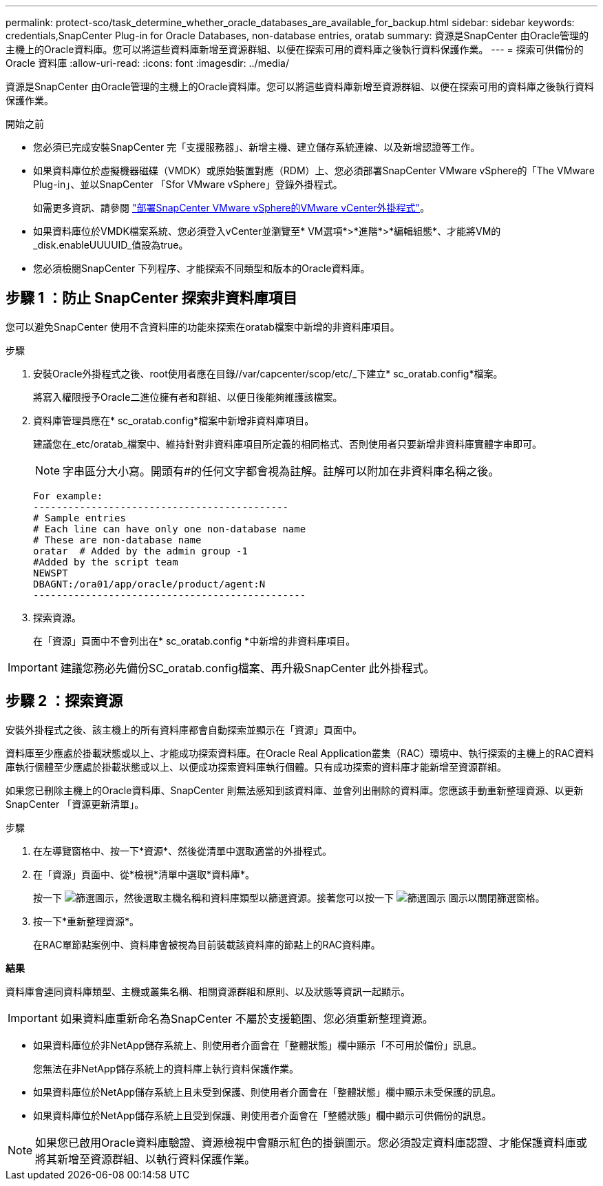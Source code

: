 ---
permalink: protect-sco/task_determine_whether_oracle_databases_are_available_for_backup.html 
sidebar: sidebar 
keywords: credentials,SnapCenter Plug-in for Oracle Databases, non-database entries, oratab 
summary: 資源是SnapCenter 由Oracle管理的主機上的Oracle資料庫。您可以將這些資料庫新增至資源群組、以便在探索可用的資料庫之後執行資料保護作業。 
---
= 探索可供備份的 Oracle 資料庫
:allow-uri-read: 
:icons: font
:imagesdir: ../media/


[role="lead"]
資源是SnapCenter 由Oracle管理的主機上的Oracle資料庫。您可以將這些資料庫新增至資源群組、以便在探索可用的資料庫之後執行資料保護作業。

.開始之前
* 您必須已完成安裝SnapCenter 完「支援服務器」、新增主機、建立儲存系統連線、以及新增認證等工作。
* 如果資料庫位於虛擬機器磁碟（VMDK）或原始裝置對應（RDM）上、您必須部署SnapCenter VMware vSphere的「The VMware Plug-in」、並以SnapCenter 「Sfor VMware vSphere」登錄外掛程式。
+
如需更多資訊、請參閱 https://docs.netapp.com/us-en/sc-plugin-vmware-vsphere/scpivs44_deploy_snapcenter_plug-in_for_vmware_vsphere.html["部署SnapCenter VMware vSphere的VMware vCenter外掛程式"^]。

* 如果資料庫位於VMDK檔案系統、您必須登入vCenter並瀏覽至* VM選項*>*進階*>*編輯組態*、才能將VM的_disk.enableUUUUID_值設為true。
* 您必須檢閱SnapCenter 下列程序、才能探索不同類型和版本的Oracle資料庫。




== 步驟 1 ：防止 SnapCenter 探索非資料庫項目

您可以避免SnapCenter 使用不含資料庫的功能來探索在oratab檔案中新增的非資料庫項目。

.步驟
. 安裝Oracle外掛程式之後、root使用者應在目錄//var/capcenter/scop/etc/_下建立* sc_oratab.config*檔案。
+
將寫入權限授予Oracle二進位擁有者和群組、以便日後能夠維護該檔案。

. 資料庫管理員應在* sc_oratab.config*檔案中新增非資料庫項目。
+
建議您在_etc/oratab_檔案中、維持針對非資料庫項目所定義的相同格式、否則使用者只要新增非資料庫實體字串即可。

+

NOTE: 字串區分大小寫。開頭有#的任何文字都會視為註解。註解可以附加在非資料庫名稱之後。

+
....
For example:
--------------------------------------------
# Sample entries
# Each line can have only one non-database name
# These are non-database name
oratar  # Added by the admin group -1
#Added by the script team
NEWSPT
DBAGNT:/ora01/app/oracle/product/agent:N
-----------------------------------------------
....
. 探索資源。
+
在「資源」頁面中不會列出在* sc_oratab.config *中新增的非資料庫項目。




IMPORTANT: 建議您務必先備份SC_oratab.config檔案、再升級SnapCenter 此外掛程式。



== 步驟 2 ：探索資源

安裝外掛程式之後、該主機上的所有資料庫都會自動探索並顯示在「資源」頁面中。

資料庫至少應處於掛載狀態或以上、才能成功探索資料庫。在Oracle Real Application叢集（RAC）環境中、執行探索的主機上的RAC資料庫執行個體至少應處於掛載狀態或以上、以便成功探索資料庫執行個體。只有成功探索的資料庫才能新增至資源群組。

如果您已刪除主機上的Oracle資料庫、SnapCenter 則無法感知到該資料庫、並會列出刪除的資料庫。您應該手動重新整理資源、以更新SnapCenter 「資源更新清單」。

.步驟
. 在左導覽窗格中、按一下*資源*、然後從清單中選取適當的外掛程式。
. 在「資源」頁面中、從*檢視*清單中選取*資料庫*。
+
按一下 image:../media/filter_icon.png["篩選圖示"]，然後選取主機名稱和資料庫類型以篩選資源。接著您可以按一下 image:../media/filter_icon.png["篩選圖示"] 圖示以關閉篩選窗格。

. 按一下*重新整理資源*。
+
在RAC單節點案例中、資料庫會被視為目前裝載該資料庫的節點上的RAC資料庫。



*結果*

資料庫會連同資料庫類型、主機或叢集名稱、相關資源群組和原則、以及狀態等資訊一起顯示。


IMPORTANT: 如果資料庫重新命名為SnapCenter 不屬於支援範圍、您必須重新整理資源。

* 如果資料庫位於非NetApp儲存系統上、則使用者介面會在「整體狀態」欄中顯示「不可用於備份」訊息。
+
您無法在非NetApp儲存系統上的資料庫上執行資料保護作業。

* 如果資料庫位於NetApp儲存系統上且未受到保護、則使用者介面會在「整體狀態」欄中顯示未受保護的訊息。
* 如果資料庫位於NetApp儲存系統上且受到保護、則使用者介面會在「整體狀態」欄中顯示可供備份的訊息。



NOTE: 如果您已啟用Oracle資料庫驗證、資源檢視中會顯示紅色的掛鎖圖示。您必須設定資料庫認證、才能保護資料庫或將其新增至資源群組、以執行資料保護作業。
